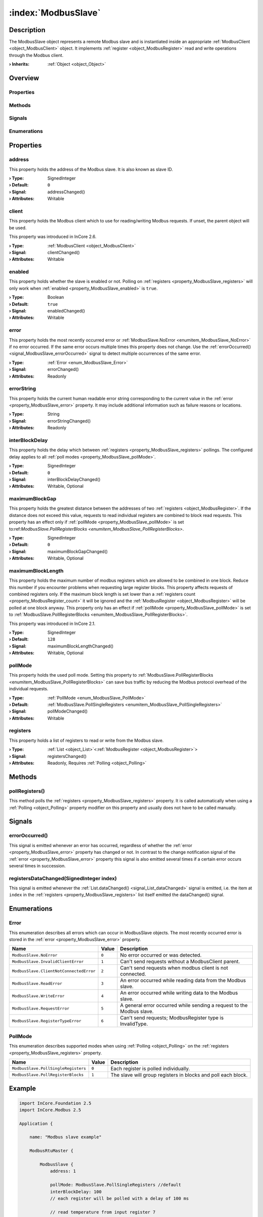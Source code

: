 
.. _object_ModbusSlave:


:index:`ModbusSlave`
--------------------

Description
***********

The ModbusSlave object represents a remote Modbus slave and is instantiated inside an appropriate :ref:`ModbusClient <object_ModbusClient>` object. It implements :ref:`register <object_ModbusRegister>` read and write operations through the Modbus client.

:**› Inherits**: :ref:`Object <object_Object>`

Overview
********

Properties
++++++++++

.. hlist::
  :columns: 2

  * :ref:`address <property_ModbusSlave_address>`
  * :ref:`client <property_ModbusSlave_client>`
  * :ref:`enabled <property_ModbusSlave_enabled>`
  * :ref:`error <property_ModbusSlave_error>`
  * :ref:`errorString <property_ModbusSlave_errorString>`
  * :ref:`interBlockDelay <property_ModbusSlave_interBlockDelay>`
  * :ref:`maximumBlockGap <property_ModbusSlave_maximumBlockGap>`
  * :ref:`maximumBlockLength <property_ModbusSlave_maximumBlockLength>`
  * :ref:`pollMode <property_ModbusSlave_pollMode>`
  * :ref:`registers <property_ModbusSlave_registers>`
  * :ref:`Object.objectId <property_Object_objectId>`
  * :ref:`Object.parent <property_Object_parent>`

Methods
+++++++

.. hlist::
  :columns: 1

  * :ref:`pollRegisters() <method_ModbusSlave_pollRegisters>`
  * :ref:`Object.deserializeProperties() <method_Object_deserializeProperties>`
  * :ref:`Object.fromJson() <method_Object_fromJson>`
  * :ref:`Object.serializeProperties() <method_Object_serializeProperties>`
  * :ref:`Object.toJson() <method_Object_toJson>`

Signals
+++++++

.. hlist::
  :columns: 1

  * :ref:`errorOccurred() <signal_ModbusSlave_errorOccurred>`
  * :ref:`registersDataChanged() <signal_ModbusSlave_registersDataChanged>`
  * :ref:`Object.completed() <signal_Object_completed>`

Enumerations
++++++++++++

.. hlist::
  :columns: 1

  * :ref:`Error <enum_ModbusSlave_Error>`
  * :ref:`PollMode <enum_ModbusSlave_PollMode>`



Properties
**********


.. _property_ModbusSlave_address:

.. _signal_ModbusSlave_addressChanged:

.. index::
   single: address

address
+++++++

This property holds the address of the Modbus slave. It is also known as slave ID.

:**› Type**: SignedInteger
:**› Default**: ``0``
:**› Signal**: addressChanged()
:**› Attributes**: Writable


.. _property_ModbusSlave_client:

.. _signal_ModbusSlave_clientChanged:

.. index::
   single: client

client
++++++

This property holds the Modbus client which to use for reading/writing Modbus requests. If unset, the parent object will be used.

This property was introduced in InCore 2.6.

:**› Type**: :ref:`ModbusClient <object_ModbusClient>`
:**› Signal**: clientChanged()
:**› Attributes**: Writable


.. _property_ModbusSlave_enabled:

.. _signal_ModbusSlave_enabledChanged:

.. index::
   single: enabled

enabled
+++++++

This property holds whether the slave is enabled or not. Polling on :ref:`registers <property_ModbusSlave_registers>` will only work when :ref:`enabled <property_ModbusSlave_enabled>` is ``true``.

:**› Type**: Boolean
:**› Default**: ``true``
:**› Signal**: enabledChanged()
:**› Attributes**: Writable


.. _property_ModbusSlave_error:

.. _signal_ModbusSlave_errorChanged:

.. index::
   single: error

error
+++++

This property holds the most recently occurred error or :ref:`ModbusSlave.NoError <enumitem_ModbusSlave_NoError>` if no error occurred. If the same error occurs multiple times this property does not change. Use the :ref:`errorOccurred() <signal_ModbusSlave_errorOccurred>` signal to detect multiple occurrences of the same error.

:**› Type**: :ref:`Error <enum_ModbusSlave_Error>`
:**› Signal**: errorChanged()
:**› Attributes**: Readonly


.. _property_ModbusSlave_errorString:

.. _signal_ModbusSlave_errorStringChanged:

.. index::
   single: errorString

errorString
+++++++++++

This property holds the current human readable error string corresponding to the current value in the :ref:`error <property_ModbusSlave_error>` property. It may include additional information such as failure reasons or locations.

:**› Type**: String
:**› Signal**: errorStringChanged()
:**› Attributes**: Readonly


.. _property_ModbusSlave_interBlockDelay:

.. _signal_ModbusSlave_interBlockDelayChanged:

.. index::
   single: interBlockDelay

interBlockDelay
+++++++++++++++

This property holds the delay which between :ref:`registers <property_ModbusSlave_registers>` pollings. The configured delay applies to all :ref:`poll modes <property_ModbusSlave_pollMode>`.

:**› Type**: SignedInteger
:**› Default**: ``0``
:**› Signal**: interBlockDelayChanged()
:**› Attributes**: Writable, Optional


.. _property_ModbusSlave_maximumBlockGap:

.. _signal_ModbusSlave_maximumBlockGapChanged:

.. index::
   single: maximumBlockGap

maximumBlockGap
+++++++++++++++

This property holds the greatest distance between the addresses of two :ref:`registers <object_ModbusRegister>`. If the distance does not exceed this value, requests to read individual registers are combined to block read requests. This property has an effect only if :ref:`pollMode <property_ModbusSlave_pollMode>` is set to:ref:`ModbusSlave.PollRegisterBlocks <enumitem_ModbusSlave_PollRegisterBlocks>`.

:**› Type**: SignedInteger
:**› Default**: ``0``
:**› Signal**: maximumBlockGapChanged()
:**› Attributes**: Writable, Optional


.. _property_ModbusSlave_maximumBlockLength:

.. _signal_ModbusSlave_maximumBlockLengthChanged:

.. index::
   single: maximumBlockLength

maximumBlockLength
++++++++++++++++++

This property holds the maximum number of modbus registers which are allowed to be combined in one block. Reduce this number if you encounter problems when requesting large register blocks. This property affects requests of combined registers only. If the maximum block length is set lower than a :ref:`registers count <property_ModbusRegister_count>` it will be ignored and the :ref:`ModbusRegister <object_ModbusRegister>` will be polled at one block anyway. This property only has an effect if :ref:`pollMode <property_ModbusSlave_pollMode>` is set to :ref:`ModbusSlave.PollRegisterBlocks <enumitem_ModbusSlave_PollRegisterBlocks>`.

This property was introduced in InCore 2.1.

:**› Type**: SignedInteger
:**› Default**: ``128``
:**› Signal**: maximumBlockLengthChanged()
:**› Attributes**: Writable, Optional


.. _property_ModbusSlave_pollMode:

.. _signal_ModbusSlave_pollModeChanged:

.. index::
   single: pollMode

pollMode
++++++++

This property holds the used poll mode. Setting this property to :ref:`ModbusSlave.PollRegisterBlocks <enumitem_ModbusSlave_PollRegisterBlocks>` can save bus traffic by reducing the Modbus protocol overhead of the individual requests.

:**› Type**: :ref:`PollMode <enum_ModbusSlave_PollMode>`
:**› Default**: :ref:`ModbusSlave.PollSingleRegisters <enumitem_ModbusSlave_PollSingleRegisters>`
:**› Signal**: pollModeChanged()
:**› Attributes**: Writable


.. _property_ModbusSlave_registers:

.. _signal_ModbusSlave_registersChanged:

.. index::
   single: registers

registers
+++++++++

This property holds a list of registers to read or write from the Modbus slave.

:**› Type**: :ref:`List <object_List>`\<:ref:`ModbusRegister <object_ModbusRegister>`>
:**› Signal**: registersChanged()
:**› Attributes**: Readonly, Requires :ref:`Polling <object_Polling>`

Methods
*******


.. _method_ModbusSlave_pollRegisters:

.. index::
   single: pollRegisters

pollRegisters()
+++++++++++++++

This method polls the :ref:`registers <property_ModbusSlave_registers>` property. It is called automatically when using a :ref:`Polling <object_Polling>` property modifier on this property and usually does not have to be called manually.


Signals
*******


.. _signal_ModbusSlave_errorOccurred:

.. index::
   single: errorOccurred

errorOccurred()
+++++++++++++++

This signal is emitted whenever an error has occurred, regardless of whether the :ref:`error <property_ModbusSlave_error>` property has changed or not. In contrast to the change notification signal of the :ref:`error <property_ModbusSlave_error>` property this signal is also emitted several times if a certain error occurs several times in succession.



.. _signal_ModbusSlave_registersDataChanged:

.. index::
   single: registersDataChanged

registersDataChanged(SignedInteger index)
+++++++++++++++++++++++++++++++++++++++++

This signal is emitted whenever the :ref:`List.dataChanged() <signal_List_dataChanged>` signal is emitted, i.e. the item at ``index`` in the :ref:`registers <property_ModbusSlave_registers>` list itself emitted the dataChanged() signal.


Enumerations
************


.. _enum_ModbusSlave_Error:

.. index::
   single: Error

Error
+++++

This enumeration describes all errors which can occur in ModbusSlave objects. The most recently occurred error is stored in the :ref:`error <property_ModbusSlave_error>` property.

.. index::
   single: ModbusSlave.NoError
.. index::
   single: ModbusSlave.InvalidClientError
.. index::
   single: ModbusSlave.ClientNotConnectedError
.. index::
   single: ModbusSlave.ReadError
.. index::
   single: ModbusSlave.WriteError
.. index::
   single: ModbusSlave.RequestError
.. index::
   single: ModbusSlave.RegisterTypeError
.. list-table::
  :widths: auto
  :header-rows: 1

  * - Name
    - Value
    - Description

      .. _enumitem_ModbusSlave_NoError:
  * - ``ModbusSlave.NoError``
    - ``0``
    - No error occurred or was detected.

      .. _enumitem_ModbusSlave_InvalidClientError:
  * - ``ModbusSlave.InvalidClientError``
    - ``1``
    - Can't send requests without a ModbusClient parent.

      .. _enumitem_ModbusSlave_ClientNotConnectedError:
  * - ``ModbusSlave.ClientNotConnectedError``
    - ``2``
    - Can't send requests when modbus client is not connected.

      .. _enumitem_ModbusSlave_ReadError:
  * - ``ModbusSlave.ReadError``
    - ``3``
    - An error occurred while reading data from the Modbus slave.

      .. _enumitem_ModbusSlave_WriteError:
  * - ``ModbusSlave.WriteError``
    - ``4``
    - An error occurred while writing data to the Modbus slave.

      .. _enumitem_ModbusSlave_RequestError:
  * - ``ModbusSlave.RequestError``
    - ``5``
    - A general error occurred while sending a request to the Modbus slave.

      .. _enumitem_ModbusSlave_RegisterTypeError:
  * - ``ModbusSlave.RegisterTypeError``
    - ``6``
    - Can't send requests; ModbusRegister type is InvalidType.


.. _enum_ModbusSlave_PollMode:

.. index::
   single: PollMode

PollMode
++++++++

This enumeration describes supported modes when using :ref:`Polling <object_Polling>` on the :ref:`registers <property_ModbusSlave_registers>` property.

.. index::
   single: ModbusSlave.PollSingleRegisters
.. index::
   single: ModbusSlave.PollRegisterBlocks
.. list-table::
  :widths: auto
  :header-rows: 1

  * - Name
    - Value
    - Description

      .. _enumitem_ModbusSlave_PollSingleRegisters:
  * - ``ModbusSlave.PollSingleRegisters``
    - ``0``
    - Each register is polled individually.

      .. _enumitem_ModbusSlave_PollRegisterBlocks:
  * - ``ModbusSlave.PollRegisterBlocks``
    - ``1``
    - The slave will group registers in blocks and poll each block.


.. _example_ModbusSlave:


Example
*******

.. code-block:: qml

    import InCore.Foundation 2.5
    import InCore.Modbus 2.5
    
    Application {
    
        name: "Modbus slave example"
    
        ModbusRtuMaster {
    
            ModbusSlave {
                address: 1
    
                pollMode: ModbusSlave.PollSingleRegisters //default
                interBlockDelay: 100
                // each register will be polled with a delay of 100 ms
    
                // read temperature from input register 7
                ModbusRegister {
                    id: temperature1
                    type: ModbusRegister.Input
                    dataType: ModbusRegister.UnsignedSmallInteger
                    address: 7
                    onDataChanged: console.log("Temperature1", data)
                }
                ModbusRegister {
                    id: humidity1
                    type: ModbusRegister.Input
                    dataType: ModbusRegister.Float
                    address: 10
                    count: 2
                    onDataChanged: console.log("Humidity1", data)
                }
            }
    
            ModbusSlave {
                address: 2
                pollMode: ModbusSlave.PollRegisterBlocks
                maximumBlockGap: 2
                // both registers will be polled in one request
                // this can reduce traffic significantly if the registers are nearby
    
                // read temperature from input register 7
                ModbusRegister {
                    id: temperature2
                    type: ModbusRegister.Input
                    dataType: ModbusRegister.UnsignedSmallInteger
                    address: 7
                    onDataChanged: console.log("Temperature2", data)
                }
    
                ModbusRegister {
                    id: humidity2
                    type: ModbusRegister.Input
                    dataType: ModbusRegister.Float
                    address: 10
                    count: 2
                    onDataChanged: console.log("Humidity2", data)
                }
            }
    
            // read all registers from all slaves every 5 seconds
            Polling on slaves { interval: 5000 }
        }
    }
    